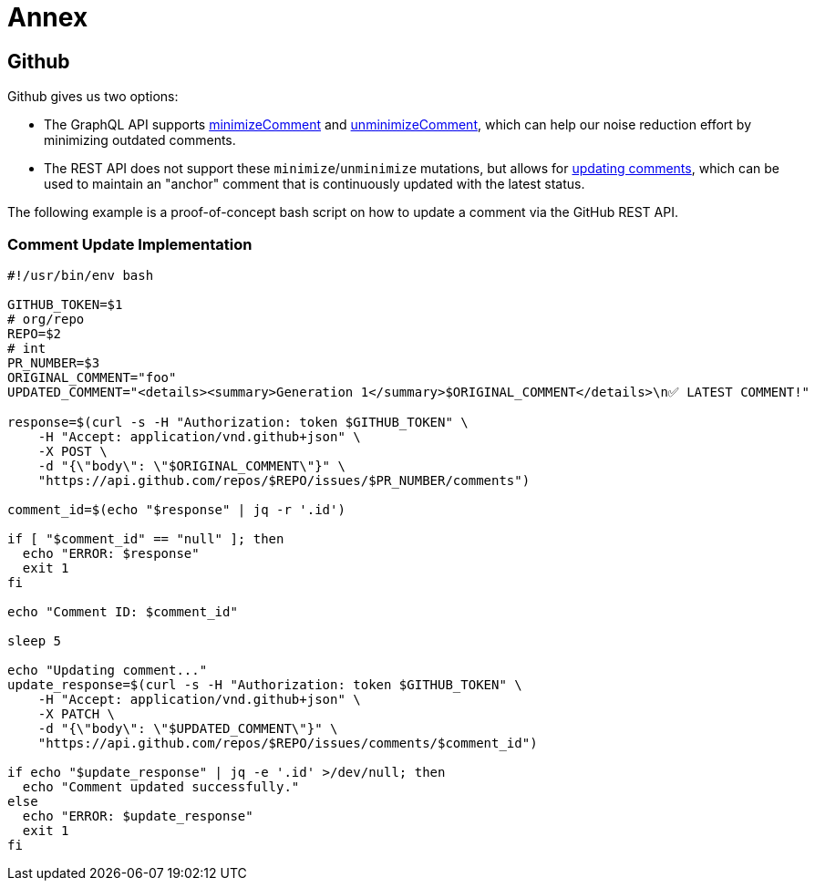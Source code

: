 = Annex

== Github 

Github gives us two options:

* The GraphQL API supports https://docs.github.com/en/graphql/reference/mutations#minimizecomment[minimizeComment] and https://docs.github.com/en/graphql/reference/mutations#unminimizecomment[unminimizeComment], which can help our noise reduction effort by minimizing outdated comments.
* The REST API does not support these `minimize`/`unminimize` mutations, but allows for https://docs.github.com/en/rest/issues/comments?apiVersion=2022-11-28#update-an-issue-comment[updating comments], which can be used to maintain an "anchor" comment that is continuously updated with the latest status.

The following example is a proof-of-concept bash script on how to update a comment via the GitHub REST API.

=== Comment Update Implementation

[source,bash]
----
#!/usr/bin/env bash

GITHUB_TOKEN=$1
# org/repo
REPO=$2
# int
PR_NUMBER=$3
ORIGINAL_COMMENT="foo"
UPDATED_COMMENT="<details><summary>Generation 1</summary>$ORIGINAL_COMMENT</details>\n✅ LATEST COMMENT!"

response=$(curl -s -H "Authorization: token $GITHUB_TOKEN" \
    -H "Accept: application/vnd.github+json" \
    -X POST \
    -d "{\"body\": \"$ORIGINAL_COMMENT\"}" \
    "https://api.github.com/repos/$REPO/issues/$PR_NUMBER/comments")

comment_id=$(echo "$response" | jq -r '.id')

if [ "$comment_id" == "null" ]; then
  echo "ERROR: $response"
  exit 1
fi

echo "Comment ID: $comment_id"

sleep 5

echo "Updating comment..."
update_response=$(curl -s -H "Authorization: token $GITHUB_TOKEN" \
    -H "Accept: application/vnd.github+json" \
    -X PATCH \
    -d "{\"body\": \"$UPDATED_COMMENT\"}" \
    "https://api.github.com/repos/$REPO/issues/comments/$comment_id")

if echo "$update_response" | jq -e '.id' >/dev/null; then
  echo "Comment updated successfully."
else
  echo "ERROR: $update_response"
  exit 1
fi
----


